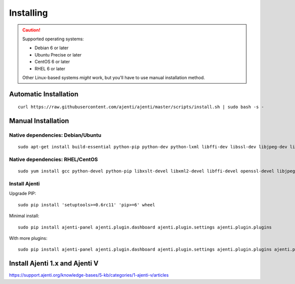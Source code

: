 .. _installing:


Installing
**********

.. CAUTION::
    Supported operating systems:

    * Debian 6 or later
    * Ubuntu Precise or later
    * CentOS 6 or later
    * RHEL 6 or later

    Other Linux-based systems *might* work, but you'll have to use manual installation method.


Automatic Installation
======================

::

    curl https://raw.githubusercontent.com/ajenti/ajenti/master/scripts/install.sh | sudo bash -s -


Manual Installation
===================

Native dependencies: Debian/Ubuntu
----------------------------------

::

    sudo apt-get install build-essential python-pip python-dev python-lxml libffi-dev libssl-dev libjpeg-dev libpng-dev uuid-dev python-dbus

Native dependencies: RHEL/CentOS
--------------------------------

::

    sudo yum install gcc python-devel python-pip libxslt-devel libxml2-devel libffi-devel openssl-devel libjpeg-turbo-devel libpng-devel dbus-python

Install Ajenti
--------------

Upgrade PIP::

    sudo pip install 'setuptools>=0.6rc11' 'pip>=6' wheel

Minimal install::

    sudo pip install ajenti-panel ajenti.plugin.dashboard ajenti.plugin.settings ajenti.plugin.plugins

With more plugins::

    sudo pip install ajenti-panel ajenti.plugin.dashboard ajenti.plugin.settings ajenti.plugin.plugins ajenti.plugin.filemanager ajenti.plugin.notepad ajenti.plugin.packages ajenti.plugin.services ajenti.plugin.terminal

Install Ajenti 1.x and Ajenti V
======================
https://support.ajenti.org/knowledge-bases/5-kb/categories/1-ajenti-v/articles
